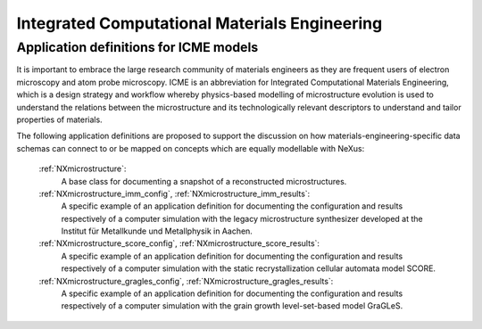 .. _Icme-Structure:

==============================================
Integrated Computational Materials Engineering
==============================================

.. index::
   IcmeMsModels

.. _IcmeMsModels:

Application definitions for ICME models
#######################################

It is important to embrace the large research community of materials engineers
as they are frequent users of electron microscopy and atom probe microscopy.
ICME is an abbreviation for Integrated Computational Materials Engineering, which is
a design strategy and workflow whereby physics-based modelling of microstructure
evolution is used to understand the relations between the microstructure and
its technologically relevant descriptors to understand and tailor properties of materials.

The following application definitions are proposed to support the discussion on how
materials-engineering-specific data schemas can connect to or be mapped on
concepts which are equally modellable with NeXus:

    :ref:`NXmicrostructure`:
        A base class for documenting a snapshot of a reconstructed microstructures.

    :ref:`NXmicrostructure_imm_config`, :ref:`NXmicrostructure_imm_results`:
        A specific example of an application definition for documenting the
        configuration and results respectively of a computer simulation with
        the legacy microstructure synthesizer developed at the Institut für
        Metallkunde und Metallphysik in Aachen.

    :ref:`NXmicrostructure_score_config`, :ref:`NXmicrostructure_score_results`:
        A specific example of an application definition for documenting the
        configuration and results respectively of a computer simulation with
        the static recrystallization cellular automata model SCORE.

    :ref:`NXmicrostructure_gragles_config`, :ref:`NXmicrostructure_gragles_results`:
        A specific example of an application definition for documenting the
        configuration and results respectively of a computer simulation with
        the grain growth level-set-based model GraGLeS.
